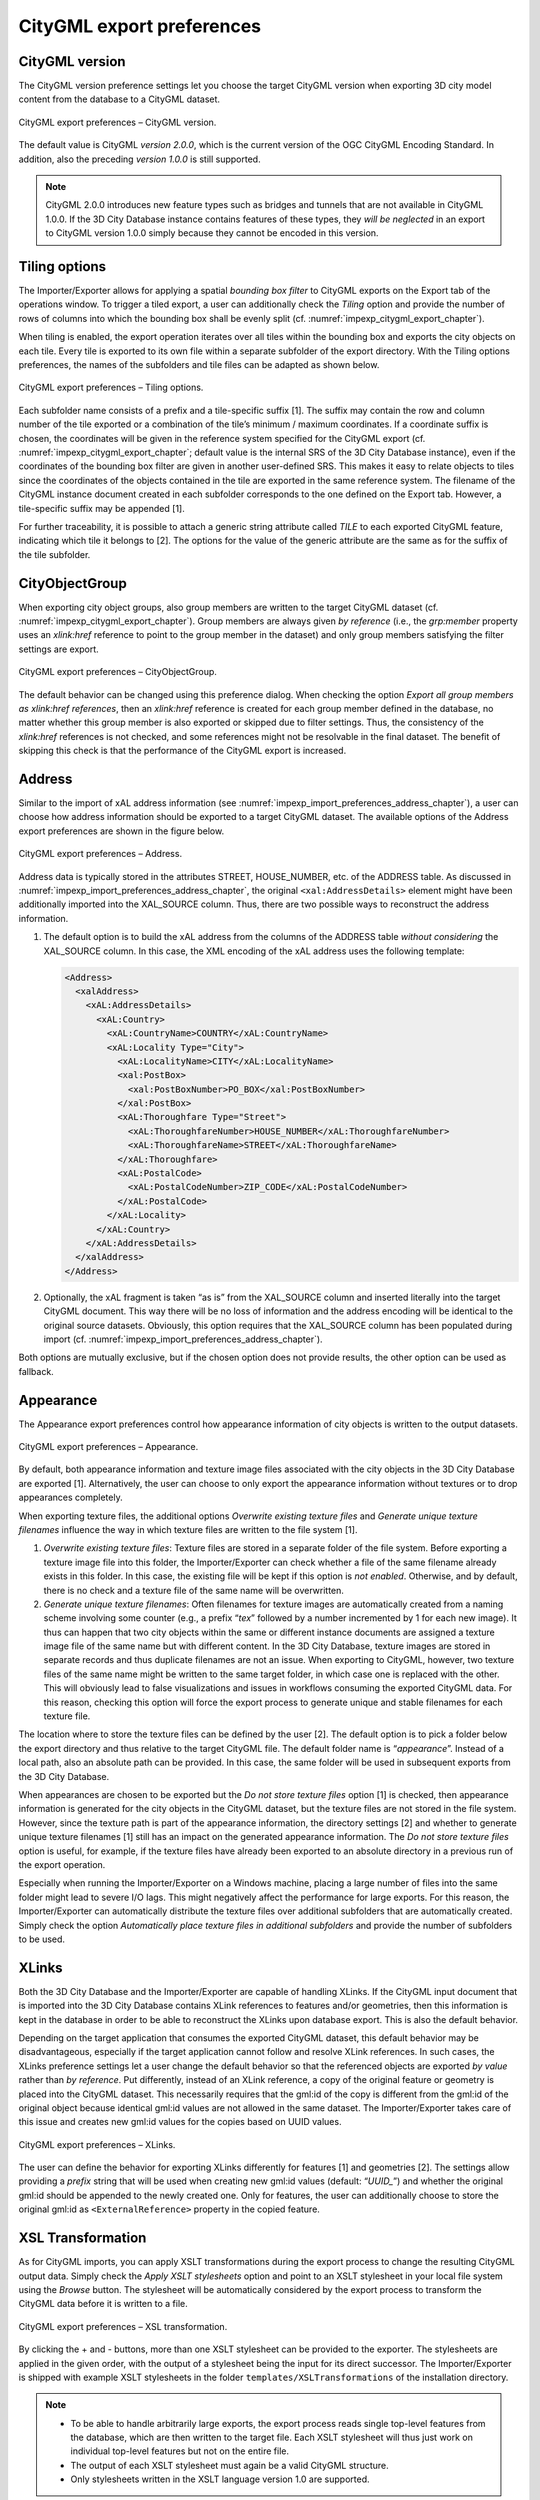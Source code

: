.. _impexp_citygml_export_preferences_chapter:

CityGML export preferences
~~~~~~~~~~~~~~~~~~~~~~~~~~

.. _citygml-version:

CityGML version
^^^^^^^^^^^^^^^

The CityGML version preference settings let you choose the target
CityGML version when exporting 3D city model content from the database
to a CityGML dataset.

.. figure:: ../../media/impexp_export_preferences_citygml_version_fig.png
   :name: impexp_export_preferences_citygml_version_fig
   :align: center

   CityGML export preferences – CityGML version.

The default value is CityGML *version 2.0.0*, which is the current
version of the OGC CityGML Encoding Standard. In addition, also the
preceding *version 1.0.0* is still supported.

.. note::
   CityGML 2.0.0 introduces new feature types such as bridges and
   tunnels that are not available in CityGML 1.0.0. If the 3D City Database
   instance contains features of these types, they *will be neglected* in
   an export to CityGML version 1.0.0 simply because they cannot be encoded
   in this version.

.. _impexp_preferences_export_tiling_chapter:

Tiling options
^^^^^^^^^^^^^^

The Importer/Exporter allows for applying a spatial *bounding box
filter* to CityGML exports on the Export tab of the operations window.
To trigger a tiled export, a user can additionally check the *Tiling*
option and provide the number of rows of columns into which the bounding
box shall be evenly split (cf. :numref:`impexp_citygml_export_chapter`).

When tiling is enabled, the export operation iterates over all tiles
within the bounding box and exports the city objects on each tile. Every
tile is exported to its own file within a separate subfolder of the
export directory. With the Tiling options preferences, the names of the
subfolders and tile files can be adapted as shown below.

.. figure:: ../../media/impexp_export_preferences_tiling_options_fig.png
   :name: impexp_export_preferences_tiling_options_fig
   :align: center

   CityGML export preferences – Tiling options.

Each subfolder name consists of a prefix and a tile-specific suffix [1].
The suffix may contain the row and column number of the tile exported or
a combination of the tile’s minimum / maximum coordinates. If a
coordinate suffix is chosen, the coordinates will be given in the
reference system specified for the CityGML export (cf. :numref:`impexp_citygml_export_chapter`;
default value is the internal SRS of the 3D City Database instance),
even if the coordinates of the bounding box filter are given in another
user-defined SRS. This makes it easy to relate objects to tiles since
the coordinates of the objects contained in the tile are exported in the
same reference system. The filename of the CityGML instance document
created in each subfolder corresponds to the one defined on the Export
tab. However, a tile-specific suffix may be appended [1].

For further traceability, it is possible to attach a generic string
attribute called *TILE* to each exported CityGML feature, indicating
which tile it belongs to [2]. The options for the value of the generic
attribute are the same as for the suffix of the tile subfolder.

.. _cityobjectgroup:

CityObjectGroup
^^^^^^^^^^^^^^^

When exporting city object groups, also group members are written to the
target CityGML dataset (cf. :numref:`impexp_citygml_export_chapter`).
Group members are always given
*by reference* (i.e., the *grp:member* property uses an *xlink:href*
reference to point to the group member in the dataset) and only group
members satisfying the filter settings are export.

.. figure:: ../../media/impexp_export_preferences_cityobjectgroup_fig.png
   :name: impexp_export_preferences_cityobjectgroup_fig
   :align: center

   CityGML export preferences – CityObjectGroup.

The default behavior can be changed using this preference dialog. When
checking the option *Export all group members as xlink:href references*,
then an *xlink:href* reference is created for each group member defined
in the database, no matter whether this group member is also exported or
skipped due to filter settings. Thus, the consistency of the
*xlink:href* references is not checked, and some references might not be
resolvable in the final dataset. The benefit of skipping this check is
that the performance of the CityGML export is increased.

.. _impexp_export_preferences_address_chapter:

Address
^^^^^^^

Similar to the import of xAL address information
(see :numref:`impexp_import_preferences_address_chapter`), a
user can choose how address information should be exported to a target
CityGML dataset. The available options of the Address export preferences
are shown in the figure below.

.. figure:: ../../media/impexp_export_preferences_address_fig.png
   :name: impexp_export_preferences_address_fig
   :align: center

   CityGML export preferences – Address.

Address data is typically stored in the attributes STREET, HOUSE_NUMBER, etc.
of the ADDRESS table. As discussed in :numref:`impexp_import_preferences_address_chapter`,
the original ``<xal:AddressDetails>`` element might have been additionally
imported into the XAL_SOURCE column. Thus, there are two possible ways to
reconstruct the address information.

1. The default option is to build the xAL address from the columns of
   the ADDRESS table *without considering* the XAL_SOURCE column. In
   this case, the XML encoding of the xAL address uses the
   following template:

   .. code-block:: xml

       <Address>
         <xalAddress>
           <xAL:AddressDetails>
             <xAL:Country>
               <xAL:CountryName>COUNTRY</xAL:CountryName>
               <xAL:Locality Type="City">
                 <xAL:LocalityName>CITY</xAL:LocalityName>
                 <xal:PostBox>
                   <xal:PostBoxNumber>PO_BOX</xal:PostBoxNumber>
                 </xal:PostBox>
                 <xAL:Thoroughfare Type="Street">
                   <xAL:ThoroughfareNumber>HOUSE_NUMBER</xAL:ThoroughfareNumber>
                   <xAL:ThoroughfareName>STREET</xAL:ThoroughfareName>
                 </xAL:Thoroughfare>
                 <xAL:PostalCode>
                   <xAL:PostalCodeNumber>ZIP_CODE</xAL:PostalCodeNumber>
                 </xAL:PostalCode>
               </xAL:Locality>
             </xAL:Country>
           </xAL:AddressDetails>
         </xalAddress>
       </Address>

2. Optionally, the xAL fragment is taken “as is” from the XAL_SOURCE
   column and inserted literally into the target CityGML document. This
   way there will be no loss of information and the address encoding
   will be identical to the original source datasets. Obviously, this
   option requires that the XAL_SOURCE column has been populated during
   import (cf. :numref:`impexp_import_preferences_address_chapter`).

Both options are mutually exclusive, but if the chosen option does
not provide results, the other option can be used as fallback.

.. _impexp_export_preferences_appearance_chapter:

Appearance
^^^^^^^^^^

The Appearance export preferences control how appearance information of
city objects is written to the output datasets.

.. figure:: ../../media/impexp_export_preferences_appearance_fig.png
   :name: impexp_export_preferences_appearance_fig
   :align: center

   CityGML export preferences – Appearance.

By default, both appearance information and texture image files
associated with the city objects in the 3D City Database are exported
[1]. Alternatively, the user can choose to only export the appearance
information without textures or to drop appearances completely.

When exporting texture files, the additional options *Overwrite existing
texture files* and *Generate unique texture filenames* influence the way
in which texture files are written to the file system [1].

1) *Overwrite existing texture files*:
   Texture files are stored in a separate folder of the file system.
   Before exporting a texture image file into this folder, the
   Importer/Exporter can check whether a file of the same filename
   already exists in this folder. In this case, the existing file will
   be kept if this option is *not enabled*. Otherwise, and by default,
   there is no check and a texture file of the same name will be
   overwritten.

2) *Generate unique texture filenames*:
   Often filenames for texture images are automatically created from a
   naming scheme involving some counter (e.g., a prefix “\ *tex*\ ”
   followed by a number incremented by 1 for each new image). It thus
   can happen that two city objects within the same or different
   instance documents are assigned a texture image file of the same
   name but with different content. In the 3D City Database, texture
   images are stored in separate records and thus duplicate filenames
   are not an issue. When exporting to CityGML, however, two texture
   files of the same name might be written to the same target folder,
   in which case one is replaced with the other. This will obviously
   lead to false visualizations and issues in workflows consuming the
   exported CityGML data. For this reason, checking this option
   will force the export process to generate unique and stable
   filenames for each texture file.

The location where to store the texture files can be defined by the user
[2]. The default option is to pick a folder below the export directory
and thus relative to the target CityGML file. The default folder name is
“\ *appearance*\ ”. Instead of a local path, also an absolute path can
be provided. In this case, the same folder will be used in subsequent
exports from the 3D City Database.

When appearances are chosen to be exported but the *Do not store texture
files* option [1] is checked, then appearance information is generated
for the city objects in the CityGML dataset, but the texture files are
not stored in the file system. However, since the texture path is part
of the appearance information, the directory settings [2] and whether to
generate unique texture filenames [1] still has an impact on the
generated appearance information. The *Do not store texture files*
option is useful, for example, if the texture files have already been
exported to an absolute directory in a previous run of the export
operation.

Especially when running the Importer/Exporter on a Windows machine,
placing a large number of files into the
same folder might lead to severe I/O lags. This might
negatively affect the performance for large exports. For this reason,
the Importer/Exporter can automatically distribute the texture files
over additional subfolders that are automatically created. Simply check
the option *Automatically place texture files in additional subfolders*
and provide the number of subfolders to be used.

.. _impexp_export_preferences_xlinks_chapter:

XLinks
^^^^^^

Both the 3D City Database and the Importer/Exporter are capable of
handling XLinks. If the CityGML input document that is imported into the
3D City Database contains XLink references to features and/or
geometries, then this information is kept in the database in order to be
able to reconstruct the XLinks upon database export. This is also the
default behavior.

Depending on the target application that consumes the exported CityGML
dataset, this default behavior may be disadvantageous, especially if the
target application cannot follow and resolve XLink references. In such
cases, the XLinks preference settings let a user change the default
behavior so that the referenced objects are exported *by value* rather
than *by reference*. Put differently, instead of an XLink reference, a
copy of the original feature or geometry is placed into the CityGML
dataset. This necessarily requires that the gml:id of the copy is
different from the gml:id of the original object because identical
gml:id values are not allowed in the same dataset. The Importer/Exporter
takes care of this issue and creates new gml:id values for the copies
based on UUID values.

.. figure:: ../../media/impexp_export_preferences_xlinks_fig.png
   :name: impexp_export_preferences_xlinks_fig
   :align: center

   CityGML export preferences – XLinks.

The user can define the behavior for exporting XLinks differently for
features [1] and geometries [2]. The settings allow providing a
*prefix* string that will be used when creating new gml:id values
(default: “\ *UUID\_*\ ”) and whether the original gml:id should be
appended to the newly created one. Only for features, the user can
additionally choose to store the original gml:id as ``<ExternalReference>``
property in the copied feature.

.. _impexp_export_preferences_xsl_transformation:

XSL Transformation
^^^^^^^^^^^^^^^^^^

As for CityGML imports, you can apply XSLT transformations
during the export process to change the resulting CityGML output data.
Simply check the *Apply XSLT stylesheets* option and point to an XSLT
stylesheet in your local file system using the *Browse* button. The
stylesheet will be automatically considered by the export process to
transform the CityGML data before it is written to a file.

.. figure:: ../../media/impexp_export_preferences_xsl_fig.png
   :name: impexp_export_preferences_xsl_fig
   :align: center

   CityGML export preferences – XSL transformation.

By clicking the + and - buttons, more than one XSLT stylesheet can be
provided to the exporter. The stylesheets are applied in the given order,
with the output of a stylesheet being the input for its direct
successor. The Importer/Exporter is shipped with example XSLT
stylesheets in the folder ``templates/XSLTransformations`` of the
installation directory.

.. note::
   - To be able to handle arbitrarily large exports, the export
     process reads single top-level features from the database, which are
     then written to the target file. Each XSLT stylesheet will thus just
     work on individual top-level features but not on the entire file.
   - The output of each XSLT stylesheet must again be a valid CityGML
     structure.
   - Only stylesheets written in the XSLT language version 1.0 are
     supported.

.. _impexp_export_preferences_resources_chapter:

Resources
^^^^^^^^^

Just like with CityGML imports, the export process is implemented based
on multithreaded data processing in order to increase the overall
application performance. Likewise, in order to reconstruct XLinks during
exports (cf. :numref:`impexp_export_preferences_xlinks_chapter`),
the export process also needs to keep
track of each and every gml:id of exported features and geometry
objects. For fast access, the gml:id values are kept in main memory and
are only paged to temporary database tables in case the predefined cache
size limit is reached.

.. figure:: ../../media/impexp_export_preferences_resources_fig.png
   :name: impexp_export_preferences_resources_fig
   :align: center

   CityGML export preferences – Resources.

The Resource preferences allow for setting the number of *concurrent
threads* to be used in the export process and for defining the *sizes*
and *page factors* of the gml:id caches for features and geometries. The
meaning of the values is identical to the Resource preferences for
CityGML imports. So, please refer to
:numref:`impexp_import_preferences_resources_chapter` for more details.